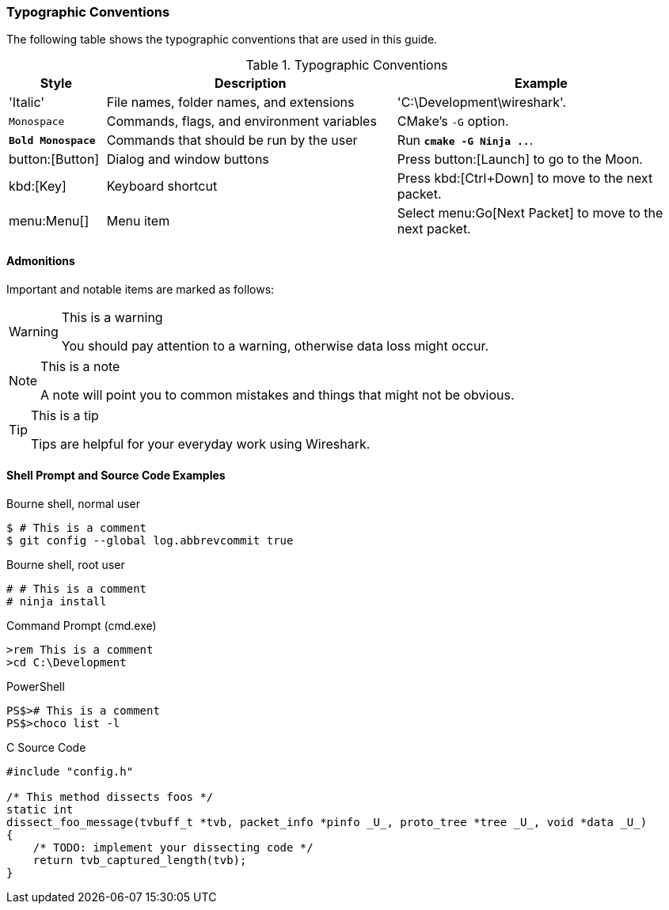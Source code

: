 [[PrefaceTypographicConventions]]

=== Typographic Conventions

The following table shows the typographic conventions that are used in this guide.

// https://github.com/oreillymedia/orm_book_samples/blob/master/asciidoc_only/preface.asciidoc

.Typographic Conventions
[options="header",cols="1,3,3"]
|===============
|Style|Description|Example
|'Italic'             |File names, folder names, and extensions |'C:\Development\wireshark'.
|`Monospace`          |Commands, flags, and environment variables|CMake's `-G` option.
|**`Bold Monospace`** |Commands that should be run by the user|Run **`cmake -G Ninja ..`**.
|button:[Button]      |Dialog and window buttons |Press button:[Launch] to go to the Moon.
|kbd:[Key]            |Keyboard shortcut |Press kbd:[Ctrl+Down] to move to the next packet.
|menu:Menu[]          |Menu item |Select menu:Go[Next Packet] to move to the next packet.
|===============

==== Admonitions

Important and notable items are marked as follows:

[WARNING]
.This is a warning
====
You should pay attention to a warning, otherwise data loss might occur.
====

[NOTE]
.This is a note
====
A note will point you to common mistakes and things that might not be obvious.
====

[TIP]
.This is a tip
====
Tips are helpful for your everyday work using Wireshark.
====

==== Shell Prompt and Source Code Examples

.Bourne shell, normal user
----
$ # This is a comment
$ git config --global log.abbrevcommit true
----

.Bourne shell, root user
----
# # This is a comment
# ninja install
----

.Command Prompt (cmd.exe)
----
>rem This is a comment
>cd C:\Development
----

.PowerShell
----
PS$># This is a comment
PS$>choco list -l
----

.C Source Code
----
#include "config.h"

/* This method dissects foos */
static int
dissect_foo_message(tvbuff_t *tvb, packet_info *pinfo _U_, proto_tree *tree _U_, void *data _U_)
{
    /* TODO: implement your dissecting code */
    return tvb_captured_length(tvb);
}
----
